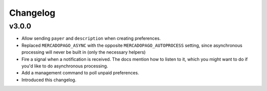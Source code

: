 Changelog
=========

v3.0.0
------

* Allow sending ``payer`` and ``description`` when creating preferences.
* Replaced ``MERCADOPAGO_ASYNC`` with the opposite ``MERCADOPAGO_AUTOPROCESS``
  setting, since asynchronous processing will never be built in (only the
  necessary helpers)
* Fire a signal when a notification is received. The docs mention how to listen
  to it, which you might want to do if you'd like to do asynchronous
  processing.
* Add a management command to poll unpaid preferences.
* Introduced this changelog.

